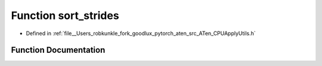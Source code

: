 .. _function_at__sort_strides:

Function sort_strides
=====================

- Defined in :ref:`file__Users_robkunkle_fork_goodlux_pytorch_aten_src_ATen_CPUApplyUtils.h`


Function Documentation
----------------------


.. doxygenfunction:: at::sort_strides
